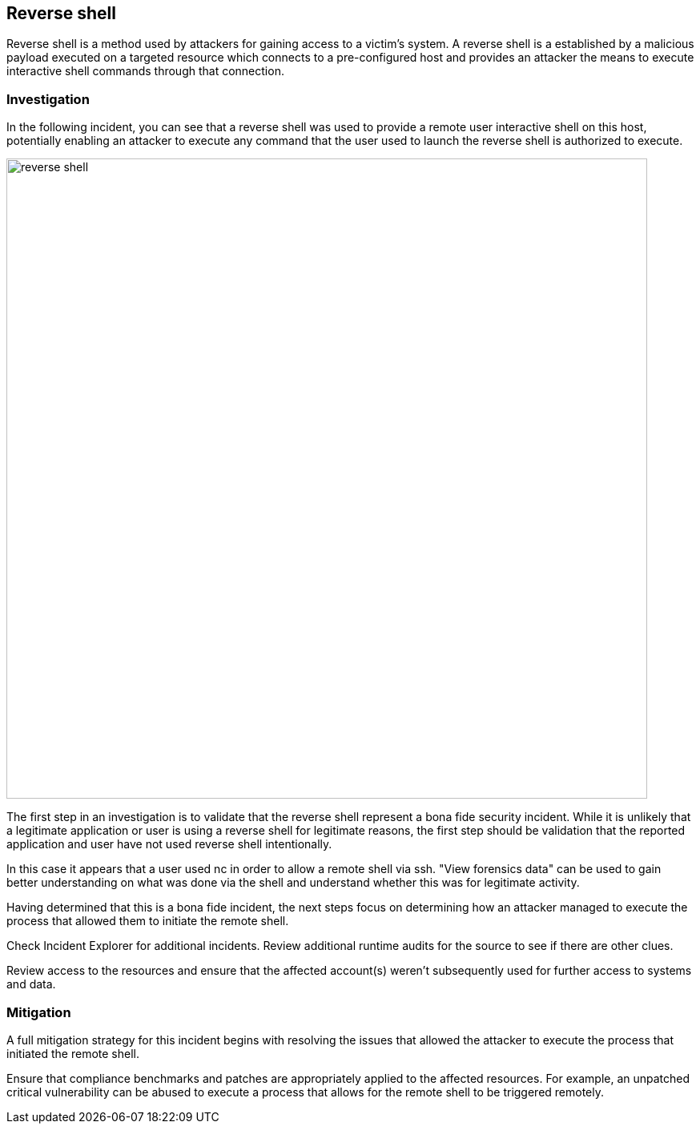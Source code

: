 [#reverse-shell]
== Reverse shell

Reverse shell is a method used by attackers for gaining access to a victim’s system.
A reverse shell is a established by a malicious payload executed on a targeted resource which connects to a pre-configured host and provides an attacker the means to execute interactive shell commands through that connection.

=== Investigation

In the following incident, you can see that a reverse shell was used to provide a remote user interactive shell on this host, potentially enabling an attacker to execute any command that the user used to launch the reverse shell is authorized to execute.

image::runtime-security/reverse-shell.png[width=800]

The first step in an investigation is to validate that the reverse shell  represent a bona fide security incident.
While it is unlikely that a legitimate application or user is using a reverse shell for legitimate reasons, the first step should be validation that the reported application and user have not used reverse shell  intentionally.

In this case it appears that a user used nc in order to allow a remote shell via ssh. "View forensics data" can be used to gain better understanding on what was done via the shell and understand whether this was for legitimate activity.

Having determined that this is a bona fide incident, the next steps focus on determining how an attacker managed to execute the process that allowed them to initiate the remote shell.

Check Incident Explorer for additional incidents.
Review additional runtime audits for the source to see if there are other clues.

Review access to the resources and ensure that the affected account(s) weren’t subsequently used for further access to systems and data.

=== Mitigation

A full mitigation strategy for this incident begins with resolving the issues that allowed the attacker to execute the process that initiated the remote shell.

Ensure that compliance benchmarks and patches are appropriately applied to the affected resources. For example, an unpatched critical vulnerability can be abused to execute a process that allows for the remote shell to be triggered remotely.


